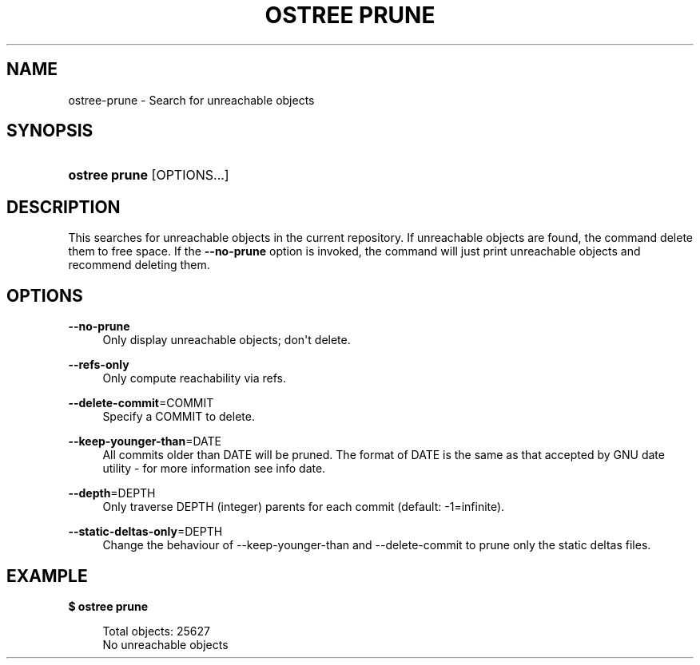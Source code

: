 '\" t
.\"     Title: ostree prune
.\"    Author: Colin Walters <walters@verbum.org>
.\" Generator: DocBook XSL Stylesheets v1.79.1 <http://docbook.sf.net/>
.\"      Date: 06/19/2017
.\"    Manual: ostree prune
.\"    Source: OSTree
.\"  Language: English
.\"
.TH "OSTREE PRUNE" "1" "" "OSTree" "ostree prune"
.\" -----------------------------------------------------------------
.\" * Define some portability stuff
.\" -----------------------------------------------------------------
.\" ~~~~~~~~~~~~~~~~~~~~~~~~~~~~~~~~~~~~~~~~~~~~~~~~~~~~~~~~~~~~~~~~~
.\" http://bugs.debian.org/507673
.\" http://lists.gnu.org/archive/html/groff/2009-02/msg00013.html
.\" ~~~~~~~~~~~~~~~~~~~~~~~~~~~~~~~~~~~~~~~~~~~~~~~~~~~~~~~~~~~~~~~~~
.ie \n(.g .ds Aq \(aq
.el       .ds Aq '
.\" -----------------------------------------------------------------
.\" * set default formatting
.\" -----------------------------------------------------------------
.\" disable hyphenation
.nh
.\" disable justification (adjust text to left margin only)
.ad l
.\" -----------------------------------------------------------------
.\" * MAIN CONTENT STARTS HERE *
.\" -----------------------------------------------------------------
.SH "NAME"
ostree-prune \- Search for unreachable objects
.SH "SYNOPSIS"
.HP \w'\fBostree\ prune\fR\ 'u
\fBostree prune\fR [OPTIONS...]
.SH "DESCRIPTION"
.PP
This searches for unreachable objects in the current repository\&. If unreachable objects are found, the command delete them to free space\&. If the
\fB\-\-no\-prune\fR
option is invoked, the command will just print unreachable objects and recommend deleting them\&.
.SH "OPTIONS"
.PP
\fB\-\-no\-prune\fR
.RS 4
Only display unreachable objects; don\*(Aqt delete\&.
.RE
.PP
\fB\-\-refs\-only\fR
.RS 4
Only compute reachability via refs\&.
.RE
.PP
\fB\-\-delete\-commit\fR=COMMIT
.RS 4
Specify a COMMIT to delete\&.
.RE
.PP
\fB\-\-keep\-younger\-than\fR=DATE
.RS 4
All commits older than DATE will be pruned\&. The format of DATE is the same as that accepted by GNU
date
utility \- for more information see
info date\&.
.RE
.PP
\fB\-\-depth\fR=DEPTH
.RS 4
Only traverse DEPTH (integer) parents for each commit (default: \-1=infinite)\&.
.RE
.PP
\fB\-\-static\-deltas\-only\fR=DEPTH
.RS 4
Change the behaviour of \-\-keep\-younger\-than and \-\-delete\-commit to prune only the static deltas files\&.
.RE
.SH "EXAMPLE"
.PP
\fB$ ostree prune\fR
.sp
.if n \{\
.RS 4
.\}
.nf
        Total objects: 25627
        No unreachable objects
.fi
.if n \{\
.RE
.\}
